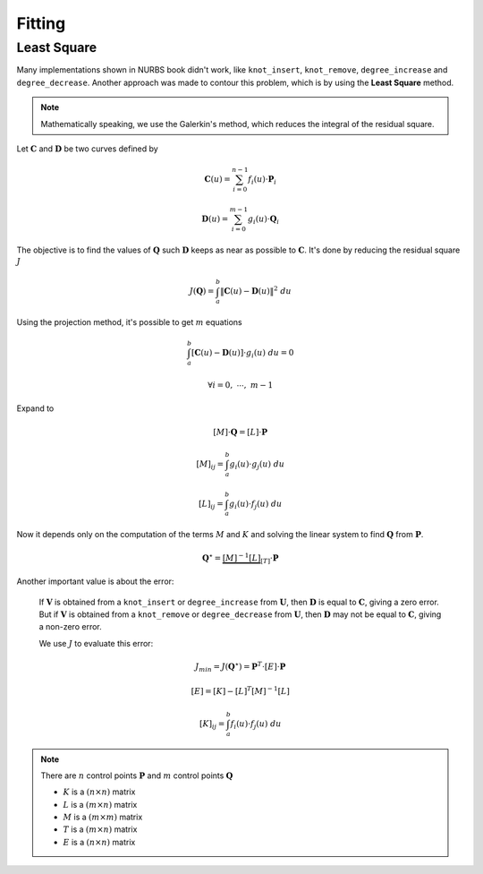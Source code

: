 
=======
Fitting
=======


---------------
Least Square
---------------

Many implementations shown in NURBS book didn't work, like ``knot_insert``, ``knot_remove``, ``degree_increase`` and ``degree_decrease``.
Another approach was made to contour this problem, which is by using the **Least Square** method.

.. note::
    Mathematically speaking, we use the Galerkin's method, which reduces the integral of the residual square.


Let :math:`\mathbf{C}` and :math:`\mathbf{D}` be two curves defined by

.. math::
    \mathbf{C}(u) = \sum_{i=0}^{n-1} f_{i}(u) \cdot \mathbf{P}_i

.. math::
    \mathbf{D}(u) = \sum_{i=0}^{m-1} g_{i}(u) \cdot \mathbf{Q}_i

The objective is to find the values of :math:`\mathbf{Q}` such :math:`\mathbf{D}` keeps as near as possible to :math:`\mathbf{C}`.
It's done by reducing the residual square :math:`J`

.. math::
    J\left(\mathbf{Q}\right) = \int_{a}^{b} \|\mathbf{C}(u)-\mathbf{D}(u)\|^2 \ du

Using the projection method, it's possible to get :math:`m` equations

.. math::
    \int_{a}^{b} \left[ \mathbf{C}(u)-\mathbf{D}(u)\right] \cdot g_{i}(u) \ du = 0

.. math::
    \forall i = 0, \ \cdots, \ m-1

Expand to

.. math::
    \left[M\right] \cdot \mathbf{Q} = \left[L\right]\cdot \mathbf{P}

.. math::
    \left[M\right]_{ij} = \int_{a}^{b} g_{i}(u) \cdot g_{j}(u) \ du
.. math::
    \left[L\right]_{ij} = \int_{a}^{b} g_{i}(u) \cdot f_{j}(u) \ du

Now it depends only on the computation of the terms :math:`M` and :math:`K` and solving the linear system to find :math:`\mathbf{Q}` from :math:`\mathbf{P}`.

    
.. math::
    \mathbf{Q}^{\star} = \underbrace{\left[M\right]^{-1}\left[L\right]}_{\left[T\right]}\cdot \mathbf{P}

Another important value is about the error:

    If :math:`\mathbf{V}` is obtained from a ``knot_insert`` or ``degree_increase`` from :math:`\mathbf{U}`, then :math:`\mathbf{D}` is equal to :math:`\mathbf{C}`, giving a zero error.
    But if :math:`\mathbf{V}` is obtained from a ``knot_remove`` or ``degree_decrease`` from :math:`\mathbf{U}`, then :math:`\mathbf{D}` may not be equal to :math:`\mathbf{C}`, giving a non-zero error.

    We use :math:`J` to evaluate this error:

    .. math::
        J_{min} = J(\mathbf{Q}^{\star}) = \mathbf{P}^{T} \cdot \left[E\right] \cdot \mathbf{P}

    .. math::
        \left[E\right] = \left[K\right] - \left[L\right]^{T}\left[M\right]^{-1}\left[L\right]

    .. math::
        \left[K\right]_{ij} = \int_{a}^{b} f_{i}(u) \cdot f_{j}(u) \ du


.. note::
    There are :math:`n` control points :math:`\mathbf{P}` and :math:`m` control points :math:`\mathbf{Q}`

    * :math:`K` is a :math:`(n \times n)` matrix
    * :math:`L` is a :math:`(m \times n)` matrix
    * :math:`M` is a :math:`(m \times m)` matrix
    * :math:`T` is a :math:`(m \times n)` matrix
    * :math:`E` is a :math:`(n \times n)` matrix

